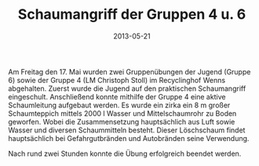 #+TITLE: Schaumangriff der Gruppen 4 u. 6
#+DATE: 2013-05-21
#+FACEBOOK_URL: 

Am Freitag den 17. Mai wurden zwei Gruppenübungen der Jugend (Gruppe 6) sowie der Gruppe 4 (LM Christoph Stoll) im Recyclinghof Wenns abgehalten. Zuerst wurde die Jugend auf den praktischen Schaumangriff eingeschult. Anschließend konnte mithilfe der Gruppe 4 eine aktive Schaumleitung aufgebaut werden. Es wurde ein zirka ein 8 m großer Schaumteppich mittels 2000 l Wasser und Mittelschaumrohr zu Boden geworfen. Wobei die Zusammensetzung hauptsächlich aus Luft sowie Wasser und diversen Schaummitteln besteht. Dieser Löschschaum findet hauptsächlich bei Gefahrgutbränden und Autobränden seine Verwendung.

Nach rund zwei Stunden konnte die Übung erfolgreich beendet werden.
